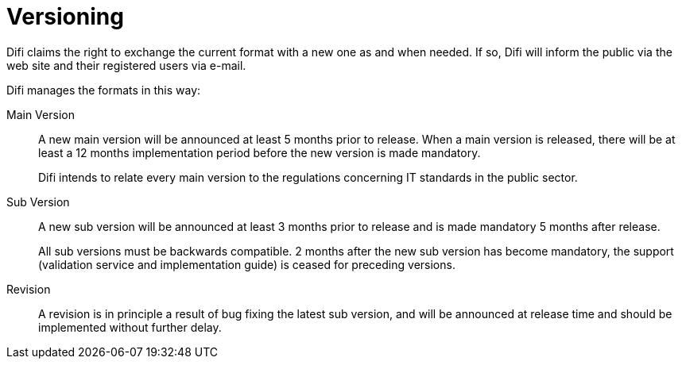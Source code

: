= Versioning

Difi claims the right to exchange the current format with a new one as and when needed. If so, Difi will inform the public via the web site and their registered users via e-mail.

Difi manages the formats in this way:

Main Version::
A new main version will be announced at least 5 months prior to release. When a main version is released, there will be at least a 12 months implementation period before the new version is made mandatory. +
+
Difi intends to relate every main version to the regulations concerning IT standards in the public sector.

Sub Version::
A new sub version will be announced at least 3 months prior to release and is made mandatory 5 months after release. +
+
All sub versions must be backwards compatible. 2 months after the new sub version has become mandatory, the support (validation service and implementation guide) is ceased for preceding versions.

Revision::
A revision is in principle a result of bug fixing the latest sub version, and will be announced at release time and should be implemented without further delay.
